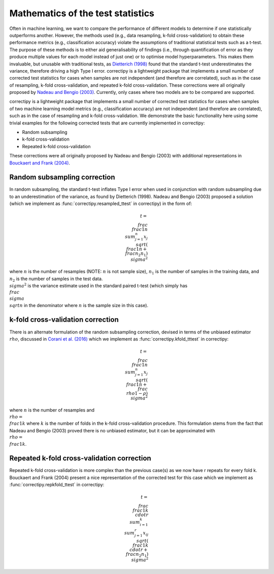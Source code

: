 Mathematics of the test statistics
==========

Often in machine learning, we want to compare the performance of
different models to determine if one statistically outperforms another.
However, the methods used (e.g., data resampling, k-fold
cross-validation) to obtain these performance metrics (e.g.,
classification accuracy) violate the assumptions of traditional
statistical tests such as a t-test. The purpose of these methods is to
either aid generalisability of findings (i.e., through quantification of
error as they produce multiple values for each model instead of just
one) or to optimise model hyperparameters. This makes them invaluable,
but unusable with traditional tests, as `Dietterich
(1998) <https://pubmed.ncbi.nlm.nih.gov/9744903/>`_ found that the
standard t-test underestimates the variance, therefore driving a high
Type I error. correctipy is a lightweight package that implements a
small number of corrected test statistics for cases when samples are not
independent (and therefore are correlated), such as in the case of
resampling, k-fold cross-validation, and repeated k-fold
cross-validation. These corrections were all originally proposed by `Nadeau and Bengio
(2003) <https://link.springer.com/article/10.1023/A:1024068626366>`_.
Currently, only cases where two models are to be compared are supported.

correctipy is a lightweight package that implements a small number of corrected test statistics for cases when samples of two machine learning model metrics (e.g., classification accuracy) are not independent (and therefore are correlated), such as in the case of resampling and k-fold cross-validation. We demonstrate the basic functionality here using some trivial examples for the following corrected tests that are currently implemented in correctipy:

* Random subsampling
* k-fold cross-validation
* Repeated k-fold cross-validation

These corrections were all originally proposed by Nadeau and Bengio (2003) with additional representations in `Bouckaert and Frank (2004) <https://link.springer.com/chapter/10.1007/978-3-540-24775-3_3>`_.

Random subsampling correction
------------

In random subsampling, the standard t-test inflates Type I error when used in conjunction with random subsampling due to an underestimation of the variance, as found by Dietterich (1998). Nadeau and Bengio (2003) proposed a solution (which we implement as :func:`correctipy.resampled_ttest` in correctipy) in the form of:

.. math::

    t = \\frac{\\frac{1}{n} \\sum_{j=1}^{n}x_{j}}{\\sqrt{(\\frac{1}{n} + \\frac{n_{2}}{n_{1}})\\sigma^{2}}}

where :math:`n` is the number of resamples (NOTE: :math:`n` is not sample size), :math:`n_{1}` is the number of samples in the training data, and :math:`n_{2}` is the number of samples in the test data. :math:`\\sigma^{2}` is the variance estimate used in the standard paired t-test (which simply has :math:`\\frac{\\sigma}{\\sqrt{n}}` in the denominator where :math:`n` is the sample size in this case).

k-fold cross-validation correction
------------

There is an alternate formulation of the random subsampling correction, devised in terms of the unbiased estimator :math:`\\rho`, discussed in `Corani et al. (2016) <https://link.springer.com/article/10.1007/s10994-017-5641-9>`_ which we implement as :func:`correctipy.kfold_tttest` in correctipy:

.. math::

    t = \\frac{\\frac{1}{n} \\sum_{j=1}^{n}x_{j}}{\\sqrt{(\\frac{1}{n} + \\frac{\\rho}{1-\rho})\\sigma^{2}}}

where :math:`n` is the number of resamples and :math:`\\rho = \\frac{1}{k}` where :math:`k` is the number of folds in the k-fold cross-validation procedure. This formulation stems from the fact that Nadeau and Bengio (2003) proved there is no unbiased estimator, but it can be approximated with :math:`\\rho = \\frac{1}{k}`.

Repeated k-fold cross-validation correction
------------

Repeated k-fold cross-validation is more complex than the previous case(s) as we now have r repeats for every fold k. Bouckaert and Frank (2004) present a nice representation of the corrected test for this case which we implement as :func:`correctipy.repkfold_ttest` in correctipy:

.. math::

    t = \\frac{\\frac{1}{k \\cdot r} \\sum_{i=1}^{k} \\sum_{j=1}^{r} x_{ij}}{\\sqrt{(\\frac{1}{k \\cdot r} + \\frac{n_{2}}{n_{1}})\\sigma^{2}}}
